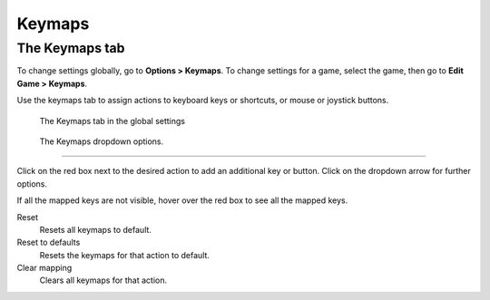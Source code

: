===============
Keymaps
===============

The Keymaps tab
----------------

To change settings globally, go to **Options > Keymaps**. To change settings for a game, select the game, then go to **Edit Game > Keymaps**. 

Use the keymaps tab to assign actions to keyboard keys or shortcuts, or mouse or joystick buttons. 

.. figure:: ../images/settings/keymaps.png

    The Keymaps tab in the global settings

.. figure:: ../images/settings/keymaps_dropdown.png

    The Keymaps dropdown options.

,,,,,,,,,,,,,,,,,

Click on the red box next to the desired action to add an additional key or button. Click on the dropdown arrow for further options. 

If all the mapped keys are not visible, hover over the red box to see all the mapped keys. 

Reset
	Resets all keymaps to default.

Reset to defaults
	Resets the keymaps for that action to default. 

Clear mapping
	Clears all keymaps for that action.